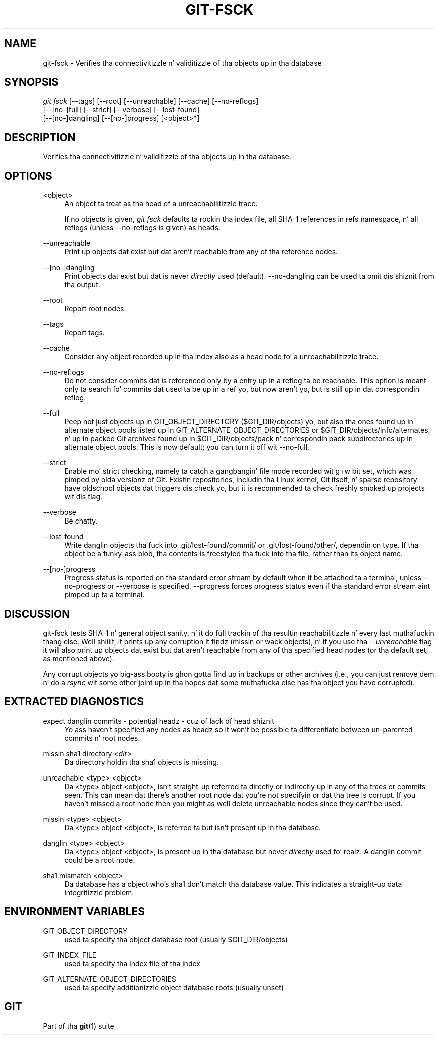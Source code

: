 '\" t
.\"     Title: git-fsck
.\"    Author: [FIXME: author] [see http://docbook.sf.net/el/author]
.\" Generator: DocBook XSL Stylesheets v1.78.1 <http://docbook.sf.net/>
.\"      Date: 10/25/2014
.\"    Manual: Git Manual
.\"    Source: Git 1.9.3
.\"  Language: Gangsta
.\"
.TH "GIT\-FSCK" "1" "10/25/2014" "Git 1\&.9\&.3" "Git Manual"
.\" -----------------------------------------------------------------
.\" * Define some portabilitizzle stuff
.\" -----------------------------------------------------------------
.\" ~~~~~~~~~~~~~~~~~~~~~~~~~~~~~~~~~~~~~~~~~~~~~~~~~~~~~~~~~~~~~~~~~
.\" http://bugs.debian.org/507673
.\" http://lists.gnu.org/archive/html/groff/2009-02/msg00013.html
.\" ~~~~~~~~~~~~~~~~~~~~~~~~~~~~~~~~~~~~~~~~~~~~~~~~~~~~~~~~~~~~~~~~~
.ie \n(.g .ds Aq \(aq
.el       .ds Aq '
.\" -----------------------------------------------------------------
.\" * set default formatting
.\" -----------------------------------------------------------------
.\" disable hyphenation
.nh
.\" disable justification (adjust text ta left margin only)
.ad l
.\" -----------------------------------------------------------------
.\" * MAIN CONTENT STARTS HERE *
.\" -----------------------------------------------------------------
.SH "NAME"
git-fsck \- Verifies tha connectivitizzle n' validitizzle of tha objects up in tha database
.SH "SYNOPSIS"
.sp
.nf
\fIgit fsck\fR [\-\-tags] [\-\-root] [\-\-unreachable] [\-\-cache] [\-\-no\-reflogs]
         [\-\-[no\-]full] [\-\-strict] [\-\-verbose] [\-\-lost\-found]
         [\-\-[no\-]dangling] [\-\-[no\-]progress] [<object>*]
.fi
.sp
.SH "DESCRIPTION"
.sp
Verifies tha connectivitizzle n' validitizzle of tha objects up in tha database\&.
.SH "OPTIONS"
.PP
<object>
.RS 4
An object ta treat as tha head of a unreachabilitizzle trace\&.
.sp
If no objects is given,
\fIgit fsck\fR
defaults ta rockin tha index file, all SHA\-1 references in
refs
namespace, n' all reflogs (unless \-\-no\-reflogs is given) as heads\&.
.RE
.PP
\-\-unreachable
.RS 4
Print up objects dat exist but dat aren\(cqt reachable from any of tha reference nodes\&.
.RE
.PP
\-\-[no\-]dangling
.RS 4
Print objects dat exist but dat is never
\fIdirectly\fR
used (default)\&.
\-\-no\-dangling
can be used ta omit dis shiznit from tha output\&.
.RE
.PP
\-\-root
.RS 4
Report root nodes\&.
.RE
.PP
\-\-tags
.RS 4
Report tags\&.
.RE
.PP
\-\-cache
.RS 4
Consider any object recorded up in tha index also as a head node fo' a unreachabilitizzle trace\&.
.RE
.PP
\-\-no\-reflogs
.RS 4
Do not consider commits dat is referenced only by a entry up in a reflog ta be reachable\&. This option is meant only ta search fo' commits dat used ta be up in a ref yo, but now aren\(cqt yo, but is still up in dat correspondin reflog\&.
.RE
.PP
\-\-full
.RS 4
Peep not just objects up in GIT_OBJECT_DIRECTORY ($GIT_DIR/objects) yo, but also tha ones found up in alternate object pools listed up in GIT_ALTERNATE_OBJECT_DIRECTORIES or $GIT_DIR/objects/info/alternates, n' up in packed Git archives found up in $GIT_DIR/objects/pack n' correspondin pack subdirectories up in alternate object pools\&. This is now default; you can turn it off wit \-\-no\-full\&.
.RE
.PP
\-\-strict
.RS 4
Enable mo' strict checking, namely ta catch a gangbangin' file mode recorded wit g+w bit set, which was pimped by olda versionz of Git\&. Existin repositories, includin tha Linux kernel, Git itself, n' sparse repository have oldschool objects dat triggers dis check yo, but it is recommended ta check freshly smoked up projects wit dis flag\&.
.RE
.PP
\-\-verbose
.RS 4
Be chatty\&.
.RE
.PP
\-\-lost\-found
.RS 4
Write danglin objects tha fuck into \&.git/lost\-found/commit/ or \&.git/lost\-found/other/, dependin on type\&. If tha object be a funky-ass blob, tha contents is freestyled tha fuck into tha file, rather than its object name\&.
.RE
.PP
\-\-[no\-]progress
.RS 4
Progress status is reported on tha standard error stream by default when it be attached ta a terminal, unless \-\-no\-progress or \-\-verbose is specified\&. \-\-progress forces progress status even if tha standard error stream aint pimped up ta a terminal\&.
.RE
.SH "DISCUSSION"
.sp
git\-fsck tests SHA\-1 n' general object sanity, n' it do full trackin of tha resultin reachabilitizzle n' every last muthafuckin thang else\&. Well shiiiit, it prints up any corruption it findz (missin or wack objects), n' if you use tha \fI\-\-unreachable\fR flag it will also print up objects dat exist but dat aren\(cqt reachable from any of tha specified head nodes (or tha default set, as mentioned above)\&.
.sp
Any corrupt objects yo big-ass booty is ghon gotta find up in backups or other archives (i\&.e\&., you can just remove dem n' do a \fIrsync\fR wit some other joint up in tha hopes dat some muthafucka else has tha object you have corrupted)\&.
.SH "EXTRACTED DIAGNOSTICS"
.PP
expect danglin commits \- potential headz \- cuz of lack of head shiznit
.RS 4
Yo ass haven\(cqt specified any nodes as headz so it won\(cqt be possible ta differentiate between un\-parented commits n' root nodes\&.
.RE
.PP
missin sha1 directory \fI<dir>\fR
.RS 4
Da directory holdin tha sha1 objects is missing\&.
.RE
.PP
unreachable <type> <object>
.RS 4
Da <type> object <object>, isn\(cqt straight-up referred ta directly or indirectly up in any of tha trees or commits seen\&. This can mean dat there\(cqs another root node dat you\(cqre not specifyin or dat tha tree is corrupt\&. If you haven\(cqt missed a root node then you might as well delete unreachable nodes since they can\(cqt be used\&.
.RE
.PP
missin <type> <object>
.RS 4
Da <type> object <object>, is referred ta but isn\(cqt present up in tha database\&.
.RE
.PP
danglin <type> <object>
.RS 4
Da <type> object <object>, is present up in tha database but never
\fIdirectly\fR
used\& fo' realz. A danglin commit could be a root node\&.
.RE
.PP
sha1 mismatch <object>
.RS 4
Da database has a object who\(cqs sha1 don\(cqt match tha database value\&. This indicates a straight-up data integritizzle problem\&.
.RE
.SH "ENVIRONMENT VARIABLES"
.PP
GIT_OBJECT_DIRECTORY
.RS 4
used ta specify tha object database root (usually $GIT_DIR/objects)
.RE
.PP
GIT_INDEX_FILE
.RS 4
used ta specify tha index file of tha index
.RE
.PP
GIT_ALTERNATE_OBJECT_DIRECTORIES
.RS 4
used ta specify additionizzle object database roots (usually unset)
.RE
.SH "GIT"
.sp
Part of tha \fBgit\fR(1) suite
